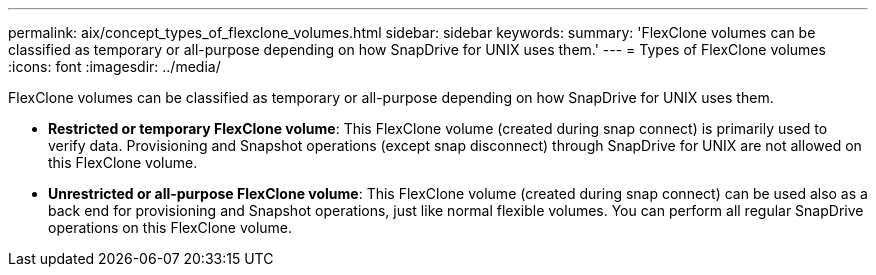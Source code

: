 ---
permalink: aix/concept_types_of_flexclone_volumes.html
sidebar: sidebar
keywords: 
summary: 'FlexClone volumes can be classified as temporary or all-purpose depending on how SnapDrive for UNIX uses them.'
---
= Types of FlexClone volumes
:icons: font
:imagesdir: ../media/

[.lead]
FlexClone volumes can be classified as temporary or all-purpose depending on how SnapDrive for UNIX uses them.

* *Restricted or temporary FlexClone volume*: This FlexClone volume (created during snap connect) is primarily used to verify data. Provisioning and Snapshot operations (except snap disconnect) through SnapDrive for UNIX are not allowed on this FlexClone volume.
* *Unrestricted or all-purpose FlexClone volume*: This FlexClone volume (created during snap connect) can be used also as a back end for provisioning and Snapshot operations, just like normal flexible volumes. You can perform all regular SnapDrive operations on this FlexClone volume.
